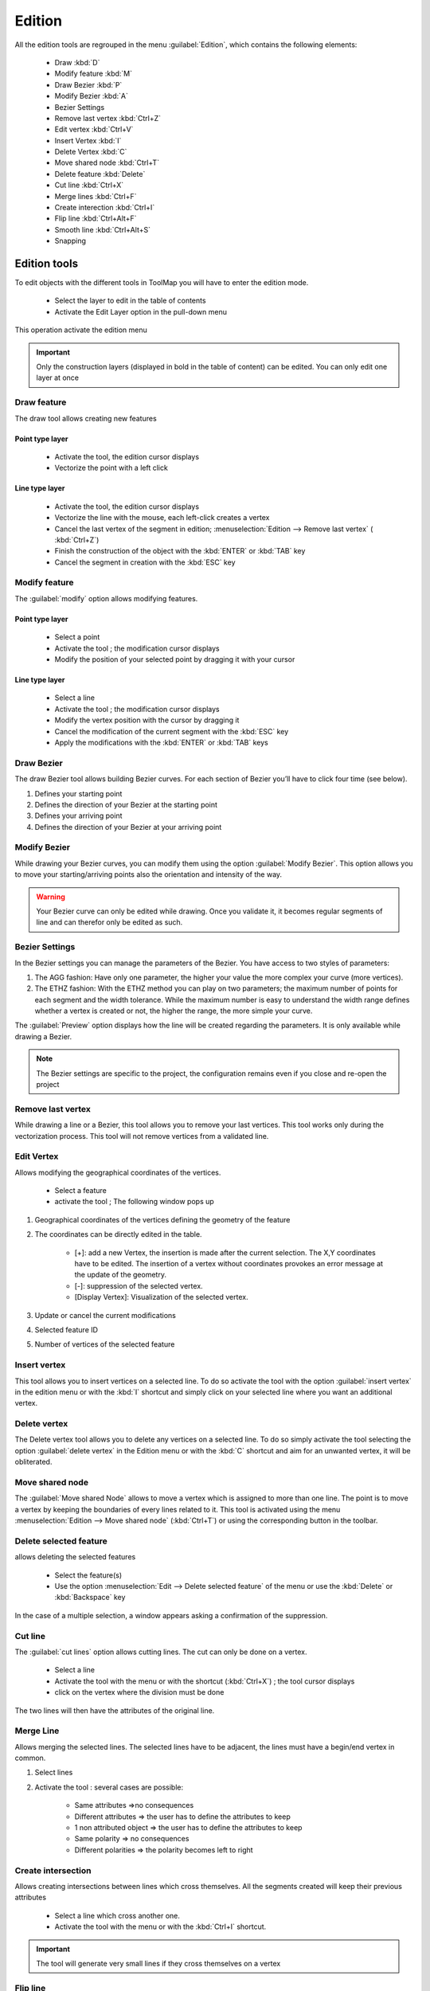 Edition
=========

All the edition tools are regrouped in the menu :guilabel:`Edition`, which contains the following elements:

  * Draw :kbd:`D`
  * Modify feature :kbd:`M`
  * Draw Bezier :kbd:`P`
  * Modify Bezier :kbd:`A`
  * Bezier Settings
  * Remove last vertex :kbd:`Ctrl+Z`
  * Edit vertex :kbd:`Ctrl+V`
  * Insert Vertex :kbd:`I`
  * Delete Vertex :kbd:`C`
  * Move shared node :kbd:`Ctrl+T`
  * Delete feature :kbd:`Delete`
  * Cut line :kbd:`Ctrl+X`
  * Merge lines :kbd:`Ctrl+F`
  * Create interection :kbd:`Ctrl+I`
  * Flip line :kbd:`Ctrl+Alt+F`
  * Smooth line :kbd:`Ctrl+Alt+S`
  * Snapping

.. _edition-tools:

Edition tools
--------------------

To edit objects with the different tools in ToolMap you will have to enter the edition mode.

  * Select the layer to edit in the table of contents
  * Activate the Edit Layer option in the pull-down menu

This operation activate the edition menu

.. important:: Only the construction layers (displayed in bold in the table of content) can be edited. You can only edit one layer at once

.. _draw-feature:

Draw feature
^^^^^^^^^^^^^^^^^^^^^^^^^^^^

The draw tool allows creating new features

Point type layer
""""""""""""""""""""""""""""

  * Activate the tool, the edition cursor displays
  * Vectorize the point with a left click

Line type layer
""""""""""""""""""""""""""""

  * Activate the tool, the edition cursor displays
  * Vectorize the line with the mouse, each left-click creates a vertex
  * Cancel the last vertex of the segment in edition; :menuselection:`Edition --> Remove last vertex` ( :kbd:`Ctrl+Z`)
  * Finish the construction of the object with the :kbd:`ENTER` or :kbd:`TAB` key
  * Cancel the segment in creation with the :kbd:`ESC` key

.. _modify-feature:

Modify feature
^^^^^^^^^^^^^^^^^^^^^^^^^^^^

The :guilabel:`modify` option allows modifying features.

Point type layer
""""""""""""""""""""""""""""

  * Select a point
  * Activate the tool ; the modification cursor displays
  * Modify the position of your selected point by dragging it with your cursor

Line type layer
""""""""""""""""""""""""""""

  * Select a line
  * Activate the tool ; the modification cursor displays
  * Modify the vertex position with the cursor by dragging it
  * Cancel the modification of the current segment with the :kbd:`ESC` key
  * Apply the modifications with the :kbd:`ENTER` or :kbd:`TAB` keys

Draw Bezier
^^^^^^^^^^^^^^^^^^^^^^^^^^^^

The draw Bezier tool allows building Bezier curves. For each section of Bezier you’ll have to click four time (see below).

#. Defines your starting point
#. Defines the direction of your Bezier at the starting point
#. Defines your arriving point
#. Defines the direction of your Bezier at your arriving point

Modify Bezier
^^^^^^^^^^^^^^^^^^^^^^^^^^^^

While drawing your Bezier curves, you can modify them using the option :guilabel:`Modify Bezier`. This option allows you to move your starting/arriving points also the orientation and intensity of the way.



.. image:: img/bezier.png
.. image:: img/bezier2.png

.. warning:: Your Bezier curve can only be edited while drawing. Once you validate it, it becomes regular segments of line and can therefor only be edited as such.




Bezier Settings
^^^^^^^^^^^^^^^^^^^^^^^^^^^^

In the Bezier settings you can manage the parameters of the Bezier. You have access to two styles of parameters:

.. image:: img/window-beziersettings.png

#. The AGG fashion: Have only one parameter, the higher your value the more complex your curve (more vertices).
#. The ETHZ fashion: With the ETHZ method you can play on two parameters; the maximum number of points for each segment and the width tolerance. While the maximum number is easy to understand the width range defines whether a vertex is created or not, the higher the range, the more simple your curve.

The :guilabel:`Preview` option displays how the line will be created regarding the parameters. It is only available while drawing a Bezier.

.. note:: The Bezier settings are specific to the project, the configuration remains even if you close and re-open the project

Remove last vertex
^^^^^^^^^^^^^^^^^^^^^^^^^^^^

While drawing a line or a Bezier, this tool allows you to remove your last vertices. This tool works only during the vectorization process. This tool will not remove vertices from a validated line.

.. _edit_vertex:

Edit Vertex
^^^^^^^^^^^^^^^^^^^^^^^^^^^^

Allows modifying the geographical coordinates of the vertices.

  * Select a feature
  * activate the tool ; The following window pops up

.. image:: img/window-editvertex.png

#. Geographical coordinates of the vertices defining the geometry of the feature
#. The coordinates can be directly edited in the table.

    * [+]: add a new Vertex, the insertion is made after the current selection. The X,Y coordinates have to be edited. The insertion of a vertex without coordinates provokes an error message at the update of the geometry.
    * [-]: suppression of the selected vertex.
    * [Display Vertex]: Visualization of the selected vertex.

#. Update or cancel the current modifications
#. Selected feature ID
#. Number of vertices of the selected feature

.. _insert-vertex:

Insert vertex
^^^^^^^^^^^^^^^^^^^^^^^^^^^^

This tool allows you to insert vertices on a selected line. To do so activate the tool with the option :guilabel:`insert vertex` in the edition menu or with the :kbd:`I` shortcut and simply click on your selected line where you want an additional vertex.

Delete vertex
^^^^^^^^^^^^^^^^^^^^^^^^^^^^

The Delete vertex tool allows you to delete any vertices on a selected line. To do so simply activate the tool selecting the option :guilabel:`delete vertex` in the Edition menu or with the :kbd:`C` shortcut and aim for an unwanted vertex, it will be obliterated.

Move shared node
^^^^^^^^^^^^^^^^^^^^^^^^^^^^

The :guilabel:`Move shared Node` allows to move a vertex which is assigned to more than one line. The point is to move a vertex by keeping the boundaries of every lines related to it. This tool is activated using the menu :menuselection:`Edition --> Move shared node` (:kbd:`Ctrl+T`) or using the corresponding button in the toolbar.

Delete selected feature
^^^^^^^^^^^^^^^^^^^^^^^^^^^^

allows deleting the selected features

  * Select the feature(s)
  * Use the option :menuselection:`Edit --> Delete selected feature` of the  menu or use the :kbd:`Delete` or :kbd:`Backspace` key

In the case of a multiple selection, a window appears asking a confirmation of the suppression.

.. _cut-line:

Cut line
^^^^^^^^^^^^^^^^^^^^^^^^^^^^
The :guilabel:`cut lines` option allows cutting lines. The cut can only be done on a vertex.

  * Select a line
  * Activate the tool with the menu or with the shortcut (:kbd:`Ctrl+X`) ; the tool cursor displays
  * click on the vertex where the division must be done

The two lines will then have the attributes of the original line.

Merge Line
^^^^^^^^^^^^^^^^^^^^^^^^^^^^

Allows merging the selected lines. The selected lines have to be adjacent, the lines must have a begin/end vertex in common.

#. Select lines
#. Activate the tool : several cases are possible:

    - Same attributes =>no consequences
    - Different attributes => the user has to define the attributes to keep
    - 1 non attributed object => the user has to define the attributes to keep
    - Same polarity => no consequences
    - Different polarities => the polarity becomes left to right

.. _create-intersection:

Create intersection
^^^^^^^^^^^^^^^^^^^^^^^^^^^^

Allows creating intersections between lines which cross themselves. All the segments created will keep their previous attributes

  * Select a line which cross another one.
  * Activate the tool with the menu or with the :kbd:`Ctrl+I` shortcut.

.. important:: The tool will generate very small lines if they cross themselves on a vertex

Flip line
^^^^^^^^^^^^^^^^^^^^^^^^^^^^

The :guilabel:`Flip line` option allows to reverse the polarity of the selected line. To check the polarity of the line you have to either open the vertex editor (see :ref:`edit_vertex`) and check the coordinates of the first vertex or use the oriented line symbology (see :ref:`visualization#lines`) . The tool can be used on multiple lines at once.

Smooth line
^^^^^^^^^^^^^^^^^^^^^^^^^^^^

The :guilabel:`Smooth line` option allows to add nodes using the Chaikin algorithm. A line must be selected in edition mode before applying the smoothing. Every application of the algorithm corresponds to an iteration of the smoothing. When finished, press :kbd:`Enter` to keep the changes.

1. Select a line in edition mode

.. image:: img/chaikin1.jpg

2. Apply the smoothing

.. image:: img/chaikin2.jpg

3. Result of a single application of the smoothing

.. image:: img/chaikin3.jpg

4. Result of a second application of the smoothing

.. image:: img/chaikin4.jpg

4. Final result after pressing :kbd:`Enter`

.. image:: img/chaikin5.jpg

snapping
--------------------

The snapping tools are accessible via the menu :menuselection:`Edition --> Snapping`

During the vectorization of a point or line feature, the snapping function allows to hang on the nodes of an existing feature. The snapping can be done on the features of the active layer (i.e. current edition) and/or on features belonging to other layers (construction layers and vectorial support themes)

.. _snapping-panel:

Snapping panel
^^^^^^^^^^^^^^^^^^^^^^^^^^^^

The :guilabel:`snapping panel` (:kbd:`Ctrl+G`) is defined by the following elements:

.. image:: img/window-snapping.png

#. The capture tolerance of nodes
#. The involved layers
#. The mode of snapping used for the involved layerlayer. You can choose between :

    * None: the snapping is disabled on this layer.
    * Begin/end: the snapping occure only on the first and last vertices of a line.
    * All vertex: the snapping occure wherever there is a vertex.

Snapping display
^^^^^^^^^^^^^^^^^^^^^^^^^^^^

Using the option :guilabel:`Show snapping radius on map` (:kbd:`Ctrl+Alt+G`); you will display a circle in the top left corner of the visualization window representing the snapping tolerence.

.. image:: img/window-snapping-radius.png

#. Snapping tolerance

The options :guilabel:`Add layer...` and :guilabel:`Remove layer...` are both accessible in the menu :menuselection:`Edition --> Snapping` or with the contextual menu of the snapping panel.

.. note:: The :kbd:`Space` or :kbd:`Shift` keys temporarily deactivate the snapping. You can use it while working in the vicinity of existing nodes to prevent undesirable snapping.